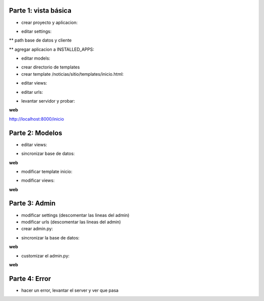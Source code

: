 Parte 1: vista básica
=====================

* crear proyecto y aplicacion:

.. code-block::
    django-admin.py startproject noticias
    python manage.py startapp sitio

* editar settings:

** path base de datos y cliente

** agregar aplicacion a INSTALLED_APPS:

.. code-block::
    'sitio',

* editar models:

.. code-block:: python
    class Noticia(models.Model):
        titulo = models.CharField(max_length=50)
        texto = models.CharField(max_length=200)
        fecha = models.DateTimeField()
        archivada = models.BooleanField()

* crear directorio de templates
* crear template /noticias/sitio/templates/inicio.html:

.. code-block:: html
    <h1>Noticias.com</h1>
    <p>bienvenido!</p>

* editar views:

.. code-block:: python
    from django.shortcuts import render_to_response
    
    def inicio(request):
        return render_to_response('inicio.html', {})

* editar urls:

.. code-block:: python
    (r'^inicio/$', 'sitio.views.inicio'),

* levantar servidor y probar:

.. code-block::
    python manage.py runserver

**web**

http://localhost:8000/inicio

Parte 2: Modelos
================

* editar views:

.. code-block:: python
    from sitio.models import Noticia
    from datetime import datetime

.. code-block:: python
    nueva = Noticia()
    nueva.titulo = 'entro alguien!'
    nueva.texto = 'acaba de entrar alguien al sitio'
    nueva.fecha = datetime.now()
    nueva.save()

* sincronizar base de datos:

.. code-block::
    python manage.py syncdb

**web**

* modificar template inicio:

.. code-block:: html
    {% for noticia in lista_noticias %}
        <h3>{{ noticia.fecha }} {{ noticia.titulo }}</h3>
        <p>{{ noticia.texto }}</p>
    {% endfor %}

* modificar views:

.. code-block:: python
    noticias = Noticia.objects.all()

.. code-block:: python
    return render_to_response('inicio.html', {'lista_noticias': noticias})

**web**

Parte 3: Admin
==============

* modificar settings (descomentar las lineas del admin)
* modificar urls (descomentar las lineas del admin)
* crear admin.py:

.. code-block:: python
    from sitio.models import Noticia
    from django.contrib import admin
    
    admin.site.register(Noticia)

* sincronizar la base de datos:

.. code-block::
    python manage.py syncdb

**web**

* customizar el admin.py:

.. code-block:: python
    class AdminNoticia(admin.ModelAdmin):
        list_display = ('id', 'titulo', 'fecha',)
        list_filter = ('archivada', 'fecha')
        search_fields = ('texto', )
        date_hierarchy = 'fecha'

.. code-block:: python
    admin.site.register(Noticia, AdminNoticia)

**web**

Parte 4: Error
==============

* hacer un error, levantar el server y ver que pasa
